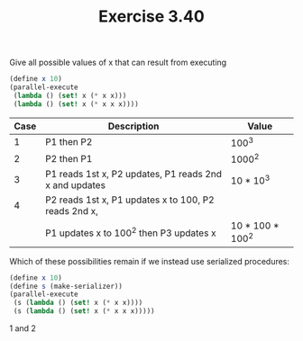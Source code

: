 #+Title: Exercise 3.40
**** Give all possible values of x that can result from executing
#+BEGIN_SRC scheme :eval no
(define x 10)
(parallel-execute 
 (lambda () (set! x (* x x)))
 (lambda () (set! x (* x x x))))
#+END_SRC

|------+--------------------------------------------------------+------------------|
| Case | Description                                            | Value            |
|------+--------------------------------------------------------+------------------|
|    1 | P1 then P2                                             | 100^3            |
|------+--------------------------------------------------------+------------------|
|    2 | P2 then P1                                             | 1000^2           |
|------+--------------------------------------------------------+------------------|
|    3 | P1 reads 1st x, P2 updates, P1 reads 2nd x and updates | 10 * 10^3        |
|------+--------------------------------------------------------+------------------|
|    4 | P2 reads 1st x, P1 updates x to 100, P2 reads 2nd x,   |                  |
|      | P1 updates x to 100^2 then P3 updates x                | 10 * 100 * 100^2 |
|------+--------------------------------------------------------+------------------|

**** Which of these possibilities remain if we instead use serialized procedures:

#+BEGIN_SRC scheme :eval no
(define x 10)
(define s (make-serializer))
(parallel-execute 
 (s (lambda () (set! x (* x x))))
 (s (lambda () (set! x (* x x x)))))
#+END_SRC

1 and 2

